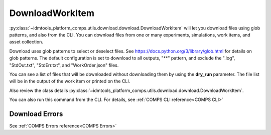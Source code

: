 DownloadWorkItem
================

:py:class:`~idmtools_platform_comps.utils.download.download.DownloadWorkItem` will let you
download files using glob patterns, and also from the CLI. You can download files from one or many experiments, simulations, work items, and asset collection.

Download uses glob patterns to select or deselect files. See
https://docs.python.org/3/library/glob.html for details on glob patterns.
The default configuration is set to download to all outputs, "**" pattern, and exclude the ".log", "StdOut.txt", "StdErr.txt", and "WorkOrder.json" files.

You can see a list of files that will be downloaded without downloading them by using the
**dry_run** parameter. The file list will be in the output of the work item or printed on the CLI.


Also review the class details :py:class:`~idmtools_platform_comps.utils.download.download.DownloadWorkItem`.

You can also run this command from the CLI. For details, see :ref:`COMPS CLI reference<COMPS CLI>`

Download Errors
---------------

See :ref:`COMPS Errors reference<COMPS Errors>`